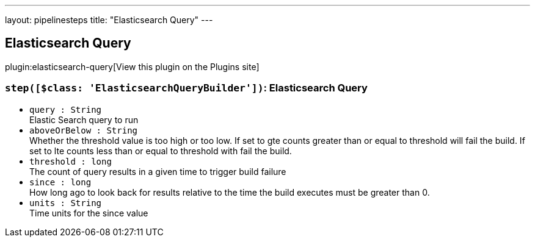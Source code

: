 ---
layout: pipelinesteps
title: "Elasticsearch Query"
---

:notitle:
:description:
:author:
:email: jenkinsci-users@googlegroups.com
:sectanchors:
:toc: left
:compat-mode!:

== Elasticsearch Query

plugin:elasticsearch-query[View this plugin on the Plugins site]

=== `step([$class: 'ElasticsearchQueryBuilder'])`: Elasticsearch Query
++++
<ul><li><code>query : String</code>
<div><div>
 Elastic Search query to run
</div></div>

</li>
<li><code>aboveOrBelow : String</code>
<div><div>
 Whether the threshold value is too high or too low. If set to gte counts greater than or equal to threshold will fail the build. If set to lte counts less than or equal to threshold with fail the build.
</div></div>

</li>
<li><code>threshold : long</code>
<div><div>
 The count of query results in a given time to trigger build failure
</div></div>

</li>
<li><code>since : long</code>
<div><div>
 How long ago to look back for results relative to the time the build executes must be greater than 0.
</div></div>

</li>
<li><code>units : String</code>
<div><div>
 Time units for the since value
</div></div>

</li>
</ul>


++++
